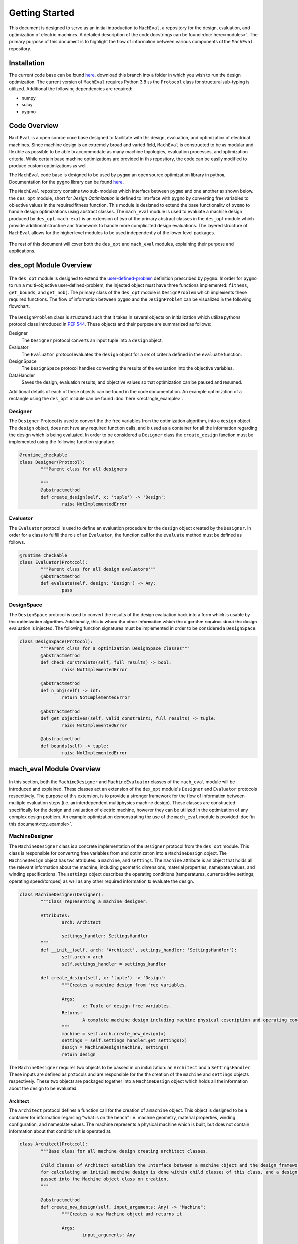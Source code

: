Getting Started
===============

This document is designed to serve as an initial introduction to ``MachEval``, a repository for the design, evaluation, and optimization of electric machines. A detailed description of the code docstrings can be found :doc:`here<modules>`. The primary purpose of this document is to highlight the flow of information between various components of the ``MachEval`` repository.

Installation
------------

The current code base can be found `here <https://github.com/Severson-Group/MachEval/>`_, download this branch into a folder in which you wish to run the design optimization. The current version of ``MachEval`` requires Python 3.8 as the ``Protocol`` class for structural sub-typing is utilized. Additional the following dependencies are required:

* numpy
* scipy
* pygmo


Code Overview
-------------

``MachEval`` is a open source code base designed to facilitate with the design, evaluation, and optimization of electrical machines. Since machine design is an extremely broad and varied field, ``MachEval`` is constructed to be as modular and flexible as possible to be able to accommodate as many machine topologies, evaluation processes, and optimization criteria. While certain base machine optimizations are provided in this repository, the code can be easily modified to produce custom optimizations as well.

The ``MachEval`` code base is designed to be used by ``pygmo`` an open source optimization library in python. Documentation for the ``pygmo`` library can be found `here <https://esa.github.io/pygmo2/>`_.

The ``MachEval`` repository contains two sub-modules which interface between ``pygmo`` and one another as shown below. the ``des_opt`` module, short for `Design Optimization` is defined to interface with ``pygmo`` by converting free variables to objective values in the required fitness function. This module is designed to extend the base functionality of ``pygmo`` to handle design optimizations using abstract classes. The ``mach_eval`` module is used to evaluate a machine design produced by ``des_opt``. ``mach-eval`` is an extension of two of the primary abstract classes in the ``des_opt`` module which provide additional structure and framework to handle more complicated design evaluations. The layered structure of ``MachEval`` allows for the higher level modules to be used independently of the lower level packages.


.. figure:: /images/getting_started/CodeOverview.png
   :alt: Trial1 
   :align: center
   :width: 600 


The rest of this document will cover both the ``des_opt`` and ``mach_eval`` modules, explaining their purpose and applications. 

des_opt Module Overview
-----------------------

.. figure:: /images/getting_started/desopt_Diagram.svg
   :alt: Trial1 
   :align: center
   :width: 400 

The ``des_opt`` module is designed to extend the `user-defined-problem <https://esa.github.io/pygmo2/tutorials/coding_udp_simple.html>`_ definition prescribed by ``pygmo``. In order for ``pygmo`` to run a multi-objective user-defined-problem, the injected object must have three functions implemented: ``fitness``, ``get_bounds``, and ``get_nobj``. The primary class of the ``des_opt`` module is ``DesignProblem`` which implements these required functions. The flow of information between ``pygmo`` and the ``DesignProblem`` can be visualized in the following flowchart. 

.. figure:: ./images/RectangleExample/DesOptlFlowChart.svg
   :alt: Trial1 
   :align: center
   :width: 300

.. raw:: html
	:file: images/RectangleExample/DesOptlFlowChart.svg

	
	
The ``DesignProblem`` class is structured such that it takes in several objects on initialization which utilize pythons protocol class introduced in `PEP 544 <https://www.python.org/dev/peps/pep-0544/>`_. These objects and their purpose are summarized as follows:

Designer
	The ``Designer`` protocol converts an input tuple into a ``design`` object.
Evaluator
	The ``Evaluator`` protocol evaluates the ``design`` object for a set of criteria defined in the ``evaluate`` function.
DesignSpace
	The ``DesignSpace`` protocol handles converting the results of the evaluation into the objective variables.
DataHandler
	Saves the design, evaluation results, and objective values so that optimization can be paused and resumed.

Additional details of each of these objects can be found in the code documentation. An example optimization of a rectangle using the ``des_opt`` module can be found :doc:`here <rectangle_example>`.

Designer
~~~~~~~~

The ``Designer`` Protocol is used to convert the the free variables from the optimization algorithm, into a ``design`` object. The  ``design`` object, does not have any required function calls, and is used as a container for all the information regarding the design which is being evaluated. In order to be considered a ``Designer`` class the ``create_design`` function must be implemented using the following function signature. 

.. code-block:: python

	@runtime_checkable
	class Designer(Protocol):
		"""Parent class for all designers

		"""
		@abstractmethod
		def create_design(self, x: 'tuple') -> 'Design':
			raise NotImplementedError

Evaluator
~~~~~~~~~

The ``Evaluator`` protocol is used to define an evaluation procedure for the ``design`` object created by the ``Designer``. In order for a class to fulfill the role of an ``Evaluator``, the function call for the ``evaluate`` method must be defined as follows.

.. code-block:: python

	@runtime_checkable
	class Evaluator(Protocol):
		"""Parent class for all design evaluators"""
		@abstractmethod
		def evaluate(self, design: 'Design') -> Any:
			pass

DesignSpace
~~~~~~~~~~~

The ``DesignSpace`` protocol is used to convert the results of the design evaluation back into a form which is usable by the optimization algorithm. Additionally, this is where the other information which the algorithm requires about the design evaluation is injected. The following function signatures must be implemented in order to be considered a ``DesignSpace``.

.. code-block:: python

	class DesignSpace(Protocol):
		"""Parent class for a optimization DesignSpace classes"""
		@abstractmethod
		def check_constraints(self, full_results) -> bool:
			raise NotImplementedError

		@abstractmethod
		def n_obj(self) -> int:
			return NotImplementedError

		@abstractmethod
		def get_objectives(self, valid_constraints, full_results) -> tuple:
			raise NotImplementedError

		@abstractmethod
		def bounds(self) -> tuple:
			raise NotImplementedError


mach_eval Module Overview
-------------------------


.. figure:: /images/getting_started/MachEval.png
   :alt: Trial1 
   :align: center
   :width: 800 

In this section, both the ``MachineDesigner`` and ``MachineEvaluator`` classes of the ``mach_eval`` module will be introduced and explained. These classes act an extension of the ``des_opt`` module's ``Designer`` and ``Evaluator`` protocols respectively. The purpose of this extension, is to provide a stronger framework for the flow of information between multiple evaluation steps (i.e. an interdependent multiphysics machine design). These classes are constructed specifically for the design and evaluation of electric machine, however they can be utilized in the optimization of any complex design problem. An example optimization demonstrating the use of the ``mach_eval`` module is provided :doc:`in this document<toy_example>`.

MachineDesigner
~~~~~~~~~~~~~~~

The ``MachineDesigner`` class is a concrete implementation of the ``Designer`` protocol from the ``des_opt`` module. This class is responsible for converting free variables from and optimization into a ``MachineDesign`` object. The ``MachineDesign`` object has two attributes: a ``machine``, and  ``settings``.  The ``machine`` attribute is an object that holds all the relevant information about the machine, including geometric dimensions, material properties, nameplate values, and winding specifications. The ``settings`` object describes the operating conditions (temperatures, currents/drive settings, operating speed/torques) as well as any other required information to evaluate the design.

.. figure:: /images/getting_started/MachineDesignerProtocols.svg
   :alt: Trial1 
   :align: center
   :width: 800 
   
.. code-block:: python

	class MachineDesigner(Designer):
		"""Class representing a machine designer.

		Attributes:
			arch: Architect
			
			settings_handler: SettingsHandler
		"""
		def __init__(self, arch: 'Architect', settings_handler: 'SettingsHandler'):
			self.arch = arch
			self.settings_handler = settings_handler

		def create_design(self, x: 'tuple') -> 'Design':
			"""Creates a machine design from free variables.

			Args:
				x: Tuple of design free variables.
			Returns:
				A complete machine design including machine physical description and operating conditions.
			"""
			machine = self.arch.create_new_design(x)
			settings = self.settings_handler.get_settings(x)
			design = MachineDesign(machine, settings)
			return design


   
The ``MachineDesigner`` requires two objects to be passed in on initialization: an ``Architect`` and a ``SettingsHandler``. These inputs are defined as protocols and are responsible for the the creation of the ``machine`` and ``settings`` objects respectively. These two objects are packaged together into a ``MachineDesign`` object which holds all the information about the design to be evaluated.

.. figure:: /images/getting_started/machineDesignerExample.png
   :alt: Trial1 
   :align: center
   :width: 800 

Architect
+++++++++

The ``Architect`` protocol defines a function call for the creation of a ``machine`` object. This object is designed to be a container for information regarding "what is on the bench" i.e. machine geometry, material properties, winding configuration, and nameplate values. The machine represents a physical machine which is built, but does not contain information about that conditions it is operated at. 

.. code-block:: python

	class Architect(Protocol):
		"""Base class for all machine design creating architect classes.

		Child classes of Architect establish the interface between a machine object and the design framework. All the math
		for calculating an initial machine design is done within child classes of this class, and a design dictionary is
		passed into the Machine object class on creation.
		"""

		@abstractmethod
		def create_new_design(self, input_arguments: Any) -> "Machine":
			"""Creates a new Machine object and returns it
			
			Args:
				input_arguments: Any
			
			Returns:
				machine: Machine
			"""
			pass

SettingsHandler
+++++++++++++++

Similar to the ``Architect``, the ``SettingsHandler`` is responsible for creating a settings object which holds all other relevant information about the design and its operating point. 

.. code-block:: python

	class SettingsHandler(Protocol):
		
		@abstractmethod
		def get_settings(self, x: 'tuple'):
			pass


MachineEvaluator
~~~~~~~~~~~~~~~~

The ``MachineEvaluator`` class implements the ``Evaluator`` protocol from the ``des_opt`` module. This class extracts evaluation results from the ``MachineDesign`` object created by the ``MachineDesigner``. The evaluation process is split into distinct steps which are described by an ``EvaluationStep`` protocol. These steps take in an input ``state``, which holds the ``MachineDesign`` and any results from the previous evaluations, preform some evaluation on the design, and then add the results to the ``state`` object. 

.. figure:: /images/getting_started/MachineEvaluatorProtocols.svg
   :alt: Trial1 
   :align: center
   :width: 800 

.. code-block:: python

	class MachineEvaluator(Evaluator):
		"""Wrapper class for all steps involved in analyzing a MachineDesign

		Attributes:
			steps: Sequential list of steps involved in evaluating a MachineDesign
		"""
		def __init__(self, steps: List['EvaluationStep']):
			self.steps = steps
		
		def evaluate(self, design: Any):
			"""Evaluates a MachineDesign

			Evaluates a MachineDesign with the list of evaluation steps that the class object was initialized with

			Args:
				design: MachineDesign object to be evaluated
			Returns:
				full_results: List of results obtained from each evaluation step
			"""
			state_condition = Conditions()
			state_in = State(design, state_condition)
			full_results = []
			for evalStep in self.steps:
				[results, state_out] = evalStep.step(state_in)
				full_results.append(deepcopy([state_in, results, state_out]))
				state_in = state_out
			return full_results

As seen in the code block above, during the ``evaluate`` method, a ``design`` object is passed into the method, and then packaged into a ``state`` object. The ``state`` object is a container for the the design object, as well as any results and conditions for the current evaluation. When the ``MachineEvaluator`` is initialized, an ordered list of ``EvaluationStep`` is passed in. During the ``evaluate`` method, this list is stepped through by passing the current ``state`` object into the ``step`` method of the current step. The results of the evaluation step are saved to the ``full_results`` list as an entry of the following form ``[state_in, results, state_out]``. By saving the results in this form before the state object is updated for the next step, a record of how the state changed as it is passed between steps is maintained. 


EvaluationStep
++++++++++++++

The ``EvaluationStep`` protocol, is simple class which defines, how the state information should passed and returned for the ``step`` method. Concrete implementation of this class is where evaluations of machine designs will be implemented in practice. 

.. code-block:: python

	@runtime_checkable
	class EvaluationStep(Protocol):
		"""Protocol for an evaluation step"""
		@abstractmethod
		def step(self, state_in: 'State') -> [Any, 'State']:
			pass

AnalysisStep
++++++++++++

In order to facilitate the use of generalized machine analysis, a concrete implementation of the ``EvaluationStep`` protocol is provided in the form of the ``AnalysisStep``. This class is designed to handle the conversion of a user defined input ''state'' to the form required for a specific ``Analyzer``. The ``AnalysisStep`` class takes in three protocols on initialization:

ProblemDefinition
	Converts the input ``state`` into a ``problem`` class which can be utilized by the ``Analyzer``
Analyzer
	Performs an analysis on an problem. These are designed to handle specific analysis of complex machine design problems.
PostAnalyzer
	Packages the results of the analysis and the initial state back into the the return state
	
.. figure:: /images/getting_started/AnalysisStepExample.png
   :alt: Trial1 
   :align: center
   :width: 800 
   
The goal of the ``AnalysisStep`` is to allow for generalized ``Analyzers`` to be developed which can be utilized by multiple machine evaluations, where the end user only needs to specify the ``ProblemDefinition`` and ``PostAnalyzer``. The design of these classes is to reduced an unknown input state object into a known form of a ``problem`` which the ``Analyzer`` can handle. The results from the analysis of the problem are then returned to the post analyzer where they are packaged back into the output state object for the next evaluation step. 

.. code-block:: python

	class AnalysisStep(EvaluationStep):
		"""Class representing a step which involves detailed analysis.

		Attributes:
			problem_definition: class or object defining the problem to be analyzed. This attribute acts as the interface between the machine design and the analyzer.
			
			analyzer: class or object which evaluates any aspect of a machine design.
			
			post_analyzer: class or object which processes the results obtained from the analyzer and packages in a form suitable for subsequent steps.
		"""
		def __init__(self, problem_definition, analyzer, post_analyzer):
			self.problem_definition = problem_definition
			self.analyzer = analyzer
			self.post_analyzer = post_analyzer

		def step(self, state_in: 'State') -> [Any, 'State']:
			"""Method to evaluate design using a analyzer

			Args:
				state_in: input state which is to be evaluated.
			Returns:
				results: Results obtained from the analyzer.
				
				state_out: Output state to be used by the next step involved in the machine design evaluation.
			"""
			problem = self.problem_definition.get_problem(state_in)
			results = self.analyzer.analyze(problem)
			state_out = self.post_analyzer.get_next_state(results, state_in)
			return results, state_out

ProblemDefinition
_________________

The ``ProblemDefinition`` converts an input ``state`` into a ``problem`` class which is specific to the ``Analyzer`` being used.

.. code-block:: python

	class ProblemDefinition(Protocol):
		"""Protocol for a problem definition"""
		@abstractmethod
		def get_problem(self, state: 'State') -> 'Problem':
			pass

Analyzer
________

The ``Analyzer`` is responsible for performing some analysis on the input problem and then returning the results. Analyzers are designed to be generic so that they can be utilized by multiple design evaluations and machine topologies. 

.. code-block:: python

	class Analyzer(Protocol):
		"""Protocol for an analyzer"""
		@abstractmethod
		def analyze(self, problem: 'Problem') -> Any:
			pass
			
PostAnalyzer
____________

The ``PostAnalyzer`` takes the results from the ``Analyzer`` and packages it back with the input state to create the new output state which will be utilized by the next ``EvaluationStep``.

.. code-block:: python

	class PostAnalyzer(Protocol):
		"""Protocol for a post analyzer """
		@abstractmethod
		def get_next_state(self, results: Any, state_in: 'State') -> 'State':
			pass
			
Setting Up an Machine Optimization
----------------------------------

In order to begin a design optimization using ``MachEval``, the end user will need to configure or write the implementation of certain classes. 

Designer
  *	``Architect``: If one has been written for the required design it can be adapted, however custom code is often required to match the selected free variables.
  
  *	``SettingsHandler``: Similar to the architect, this object will need to be adjusted to match the optimization requirements.
  
Evaluator
  *	``EvaluationSteps``: Custom code for simple evaluations can be written directly as EvaluationStep objects, for more complicated code, the AnalysisStep object should be used with the corresponding Analyzers. 
  
    *	``ProblemDefinition``: For each AnalysisStep, the user will be required to write a ProblemDefinition to convert the input state to the required Problem object.
	
    *	``PostAnalyzer``: A corresponding PostAnalyzer is required for each Analyzer used.
	
DesignSpace
  *	The user must implement the required methods as specified. This is where the objective functions are defined for the optimization.
	
Once the user has specified all of the required objects, they can be injected into the ``DesignProblem`` and utilized by the ``pygmo`` optimization code.